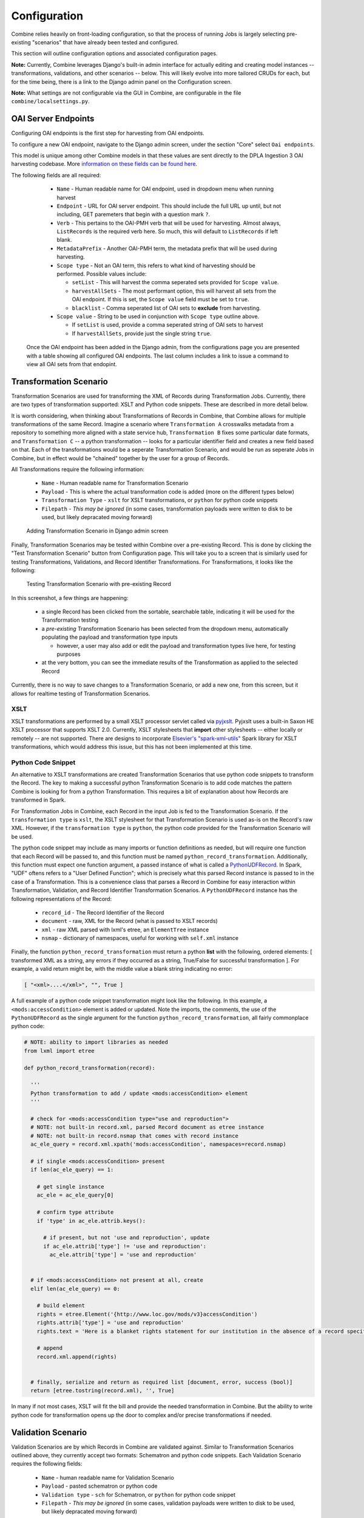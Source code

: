 *************
Configuration
*************

Combine relies heavily on front-loading configuration, so that the process of running Jobs is largely selecting pre-existing "scenarios" that have already been tested and configured.

This section will outline configuration options and associated configuration pages.

**Note:** Currently, Combine leverages Django's built-in admin interface for actually editing and creating model instances -- transformations, validations, and other scenarios -- below.  This will likely evolve into more tailored CRUDs for each, but for the time being, there is a link to the Django admin panel on the Configuration screen.

**Note:** What settings are not configurable via the GUI in Combine, are configurable in the file ``combine/localsettings.py``.


OAI Server Endpoints
====================

Configuring OAI endpoints is the first step for harvesting from OAI endpoints.

To configure a new OAI endpoint, navigate to the Django admin screen, under the section "Core" select ``Oai endpoints``.

This model is unique among other Combine models in that these values are sent directly to the DPLA Ingestion 3 OAI harvesting codebase.  More `information on these fields can be found here <https://digitalpubliclibraryofamerica.atlassian.net/wiki/spaces/TECH/pages/87658172/Spark+OAI+Harvester>`_.

The following fields are all required:

  - ``Name`` - Human readable name for OAI endpoint, used in dropdown menu when running harvest
  - ``Endpoint`` - URL for OAI server endpoint.  This should include the full URL up until, but not including, GET paremeters that begin with a question mark ``?``.
  - ``Verb`` - This pertains to the OAI-PMH verb that will be used for harvesting.  Almost always, ``ListRecords`` is the required verb here.  So much, this will default to ``ListRecords`` if left blank.
  - ``MetadataPrefix`` - Another OAI-PMH term, the metadata prefix that will be used during harvesting.
  - ``Scope type`` - Not an OAI term, this refers to what kind of harvesting should be performed.  Possible values include:

    - ``setList`` - This will harvest the comma seperated sets provided for ``Scope value``.
    - ``harvestAllSets`` - The most performant option, this will harvest all sets from the OAI endpoint.  If this is set, the ``Scope value`` field must be set to ``true``.
    - ``blacklist`` - Comma seperated list of OAI sets to **exclude** from harvesting.

  - ``Scope value`` - String to be used in conjunction with ``Scope type`` outline above.

    - If ``setList`` is used, provide a comma seperated string of OAI sets to harvest
    - If ``harvestAllSets``, provide just the single string ``true``.

 Once the OAI endpoint has been added in the Django admin, from the configurations page you are presented with a table showing all configured OAI endpoints.  The last column includes a link to issue a command to view all OAI sets from that endopint.


Transformation Scenario
=======================

Transformation Scenarios are used for transforming the XML of Records during Transformation Jobs.  Currently, there are two types of transformation supported: XSLT and Python code snippets.  These are described in more detail below.

It is worth considering, when thinking about Transformations of Records in Combine, that Combine allows for multiple transformations of the same Record.  Imagine a scenario where ``Transformation A`` crosswalks metadata from a repository to something more aligned with a state service hub, ``Transformation B`` fixes some particular date formats, and ``Transformation C`` -- a python transformation -- looks for a particular identifier field and creates a new field based on that.  Each of the transformations would be a seperate Transformation Scenario, and would be run as seperate Jobs in Combine, but in effect would be "chained" together by the user for a group of Records.

All Transformations require the following information:

  - ``Name`` - Human readable name for Transformation Scenario
  - ``Payload`` - This is where the actual transformation code is added (more on the different types below)
  - ``Transformation Type`` - ``xslt`` for XSLT transformations, or ``python`` for python code snippets
  - ``Filepath`` - *This may be ignored* (in some cases, transformation payloads were written to disk to be used, but likely depracated moving forward)

.. figure:: img/config_add_transform.png
   :alt: Adding Transformation Scenario in Django admin screen
   :target: _images/config_add_transform.png

   Adding Transformation Scenario in Django admin screen

Finally, Transformation Scenarios may be tested within Combine over a pre-existing Record.  This is done by clicking the "Test Transformation Scenario" button from Configuration page.  This will take you to a screen that is similarly used for testing Transformations, Validations, and Record Identifier Transformations.  For Transformations, it looks like the following:

.. figure:: img/test_transform_screen.png
   :alt: Testing Transformation Scenario with pre-existing Record
   :target: _images/test_transform_screen.png

   Testing Transformation Scenario with pre-existing Record

In this screenshot, a few things are happening:

  - a single Record has been clicked from the sortable, searchable table, indicating it will be used for the Transformation testing
  - a *pre-existing* Transformation Scenario has been selected from the dropdown menu, automatically populating the payload and transformation type inputs

    - however, a user may also add or edit the payload and transformation types live here, for testing purposes

  - at the very bottom, you can see the immediate results of the Transformation as applied to the selected Record

Currently, there is no way to save changes to a Transformation Scenario, or add a new one, from this screen, but it allows for realtime testing of Transformation Scenarios.

XSLT
----

XSLT transformations are performed by a small XSLT processor servlet called via `pyjxslt <https://github.com/cts2/pyjxslt>`_.  Pyjxslt uses a built-in Saxon HE XSLT processor that supports XSLT 2.0.  Currently, XSLT stylesheets that **import** other stylesheets -- either locally or remotely -- are not supported.  There are designs to incorporate `Elsevier's "spark-xml-utils" <https://github.com/elsevierlabs-os/spark-xml-utils>`_ Spark library for XSLT transformations, which would address this issue, but this has not been implemented at this time.


Python Code Snippet
-------------------

An alternative to XSLT transformations are created Transformation Scenarios that use python code snippets to transform the Record.  The key to making a successful python Transformation Scenario is to add code matches the pattern Combine is looking for from a python Transformation.  This requires a bit of explanation about how Records are transformed in Spark.

For Transformation Jobs in Combine, each Record in the input Job is fed to the Transformation Scenario.  If the ``transformation type`` is ``xslt``, the XSLT stylesheet for that Transformation Scenario is used as-is on the Record's raw XML.  However, if the ``transformation type`` is ``python``, the python code provided for the Transformation Scenario will be used.

The python code snippet may include as many imports or function definitions as needed, but will require one function that each Record will be passed to, and this function must be named ``python_record_transformation``.  Additionally, this function must expect one function argument, a passed instance of what is called a `PythonUDFRecord <https://github.com/WSULib/combine/blob/master/core/spark/utils.py#L45-L105>`_.  In Spark, "UDF" oftens refers to a "User Defined Function"; which is precisely what this parsed Record instance is passed to in the case of a Transformation.  This is a convenience class that parses a Record in Combine for easy interaction within Transformation, Validation, and Record Identifier Transformation Scenarios.   A ``PythonUDFRecord`` instance has the following representations of the Record:

  - ``record_id`` - The Record Identifier of the Record
  - ``document`` - raw, XML for the Record (what is passed to XSLT records)
  - ``xml`` - raw XML parsed with lxml's etree, an ``ElementTree`` instance
  - ``nsmap`` - dictionary of namespaces, useful for working with ``self.xml`` instance

Finally, the function ``python_record_transformation`` must return a python **list** with the following, ordered elements: [ transformed XML as a string, any errors if they occurred as a string, True/False for successful transformation ].  For example, a valid return might be, with the middle value a blank string indicating no error:

.. code-block:: python

    [ "<xml>....</xml>", "", True ]

A full example of a python code snippet transformation might look like the following.  In this example, a ``<mods:accessCondition>`` element is added or updated.  Note the imports, the comments, the use of the ``PythonUDFRecord`` as the single argument for the function ``python_record_transformation``, all fairly commonplace python code:

.. code-block:: python

    # NOTE: ability to import libraries as needed
    from lxml import etree

    def python_record_transformation(record):

      '''
      Python transformation to add / update <mods:accessCondition> element
      '''

      # check for <mods:accessCondition type="use and reproduction">
      # NOTE: not built-in record.xml, parsed Record document as etree instance
      # NOTE: not built-in record.nsmap that comes with record instance
      ac_ele_query = record.xml.xpath('mods:accessCondition', namespaces=record.nsmap)

      # if single <mods:accessCondition> present
      if len(ac_ele_query) == 1:

        # get single instance
        ac_ele = ac_ele_query[0]

        # confirm type attribute
        if 'type' in ac_ele.attrib.keys():

          # if present, but not 'use and reproduction', update
          if ac_ele.attrib['type'] != 'use and reproduction':
            ac_ele.attrib['type'] = 'use and reproduction'


      # if <mods:accessCondition> not present at all, create
      elif len(ac_ele_query) == 0:
        
        # build element
        rights = etree.Element('{http://www.loc.gov/mods/v3}accessCondition')
        rights.attrib['type'] = 'use and reproduction'
        rights.text = 'Here is a blanket rights statement for our institution in the absence of a record specific one.'

        # append
        record.xml.append(rights)


      # finally, serialize and return as required list [document, error, success (bool)]
      return [etree.tostring(record.xml), '', True]

In many if not most cases, XSLT will fit the bill and provide the needed transformation in Combine.  But the ability to write python code for transformation opens up the door to complex and/or precise transformations if needed.


Validation Scenario
===================

Validation Scenarios are by which Records in Combine are validated against.  Similar to Transformation Scenarios outlined above, they currently accept two formats: Schematron and python code snippets.  Each Validation Scenario requires the following fields:

  - ``Name`` - human readable name for Validation Scenario
  - ``Payload`` - pasted schematron or python code
  - ``Validation type`` - ``sch`` for Schematron, or ``python`` for python code snippet
  - ``Filepath`` - *This may be ignored* (in some cases, validation payloads were written to disk to be used, but likely depracated moving forward)
  - ``Default run`` - if checked, this Validation Scenario will be automatically checked when running a new Job

.. figure:: img/config_add_validation.png
   :alt: Adding Validation Scenario in Django admin
   :target: _images/config_add_validation.png

   Adding Validation Scenario in Django admin

When running a Job, **multiple** Validation Scenarios may be applied to the Job, each of which will run for every Record.  Validation Scenarios -- Schematron or python code snippets -- may include multiple tests or "rules" with a single scenario.  So, for example, ``Validation A`` may contain ``Test 1`` and ``Test 2``.  If run for a Job, and ``Record Foo`` fails ``Test 2`` for the ``Validation A``, the results will show the failure for that Validation Scenario as a whole.  

When thinking about creating Validation Scenarios, there is flexibility in how many tests to put in a single Validation Scenario, versus splitting up those tests between distinct Validation Scenarios, recalling that **multiple** Validation Scenarios may be run for a single Job.  It is worth pointing out, multiple Validation Scenarios for a Job will likely degrade performance *more* than a multiple tests within a single Scenario, though this has not been testing thoroughly, just speculation based on how Records are passed to Validation Scenarios in Spark in Combine.

Like Transformation Scenarios, Validation Scenarios may also be tested in Combine.  This is done by clicking the button, "Test Validation Scenario", resulting in the following screen:

.. figure:: img/test_validation_screen.png
   :alt: Testing Validation Scenario
   :target: _images/test_validation_screen.png

   Testing Validation Scenario

In this screenshot, we an see the following happening:

  - a single Record has been clicked from the sortable, searchable table, indicating it will be used for the Validation testing
  - a pre-existing Validation Scenario -- ``DPLA minimum``, a Schematron validation -- has been selected, automatically populating the payload and validation type inputs

    - However, a user may choose to edit or input their own validation payload here, understanding that editing and saving cannot currently be done from this screen, only testing

  - Results are shown at the bottom in two areas:

    - ``Parsed Validation Results`` - parsed results of the Validation, showing tests that have **passed**, **failed**, and a **total count** of failures
    - ``Raw Validation Results`` - raw resutls of Validation Scenario, in this case XML from the Schematron response, but would be a JSON string for a python code snippet Validation Scenario

As mentioned, two types of Validation Scenarios are currently supported, Schematron and python code snippets, and are detailed below.

Schematron
----------

A valid `Schematron XML <http://schematron.com/>`_ document may be used as the Validation Scenario payload, and will validate the Record's raw XML.  Schematron validations are rule-based, and can be configured to return the validation results as XML, which is the case in Combine.  This XML is parsed, and each distinct, defined test is noted and parsed by Combine.

Below is an example of a small Schematron validation that looks for some required fields in an XML document that would help make it DPLA compliant:

.. code-block:: xml

    <?xml version="1.0" encoding="UTF-8"?>
    <schema xmlns="http://purl.oclc.org/dsdl/schematron" xmlns:mods="http://www.loc.gov/mods/v3">
      <ns prefix="mods" uri="http://www.loc.gov/mods/v3"/>
      <!-- Required top level Elements for all records record -->
      <pattern>
        <title>Required Elements for Each MODS record</title>
        <rule context="mods:mods">
          <assert test="mods:titleInfo">There must be a title element</assert>
          <assert test="count(mods:location/mods:url[@usage='primary'])=1">There must be a url pointing to the item</assert>
          <assert test="count(mods:location/mods:url[@access='preview'])=1">There must be a url pointing to a thumnail version of the item</assert>
          <assert test="count(mods:accessCondition[@type='use and reproduction'])=1">There must be a rights statement</assert>
        </rule>
      </pattern>
       
      <!-- Additional Requirements within Required Elements -->
      <pattern>
        <title>Subelements and Attributes used in TitleInfo</title>
        <rule context="mods:mods/mods:titleInfo">
          <assert test="*">TitleInfo must contain child title elements</assert>
        </rule>
        <rule context="mods:mods/mods:titleInfo/*">
          <assert test="normalize-space(.)">The title elements must contain text</assert>
        </rule>
      </pattern>
      
      <pattern>
        <title>Additional URL requirements</title>
        <rule context="mods:mods/mods:location/mods:url">
          <assert test="normalize-space(.)">The URL field must contain text</assert>
        </rule> 
      </pattern>
      
    </schema>


Python Code Snippet
-------------------

Similar to Transformation Scenarios, python code may also be used for the Validation Scenarios payload.  When a Validation is run for a Record, and a python code snippet type is detected, all defined function names that begin with ``test_`` will be used as separate, distinct Validation tests.  This very similar to how `pytest <https://docs.pytest.org/en/latest/contents.html>`_ looks for function names prefixed with ``test_``.  It is not perfect, but relatively simple and effective.

These functions must expect two arguments.  The first is an instance of a `PythonUDFRecord <https://github.com/WSULib/combine/blob/master/core/spark/utils.py#L45-L105>`_.  As detailed above, ``PythonUDFRecord`` instances are a parsed, convenient way to interact with Combine Records.  A ``PythonUDFRecord`` instance has the following representations of the Record:

  - ``record_id`` - The Record Identifier of the Record
  - ``document`` - raw, XML for the Record (what is passed to XSLT records)
  - ``xml`` - raw XML parsed with lxml's etree, an ``ElementTree`` instance
  - ``nsmap`` - dictionary of namespaces, useful for working with ``self.xml`` instance

The second argument is named and must be called ``test_message``.  The string value for the ``test_message`` argument will be used for reporting if that particular test if failed; this is the human readable name of the validation test.

All validation tests, recalling the name of the function must be prefixed with ``test_``, must return ``True`` or ``False`` to indicate if the Record passed the validation test.

An example of an arbitrary Validation Scenario that looks for MODS titles longer than 30 characters might look like the following:

.. code-block:: python

    # note the ability to import (just for demonstration, not actually used below)
    import re


    def test_title_length_30(record, test_message="check for title length > 30"):

      # using PythonUDFRecord's parsed instance of Record with .xml attribute, and namespaces from .nsmap
      titleInfo_elements = record.xml.xpath('//mods:titleInfo', namespaces=record.nsmap)
      if len(titleInfo_elements) > 0:
        title = titleInfo_elements[0].text
        if len(title) > 30:
          # returning False fails the validation test
          return False
        else:
          # returning True, passes
          return True


    # note ability to define other functions
    def other_function():
      pass


    def another_function();
      pass



Record Identifier Transformation Scenario
=========================================


Combine OAI-PMH Server
======================


DPLA Bulk Data Downloads
========================